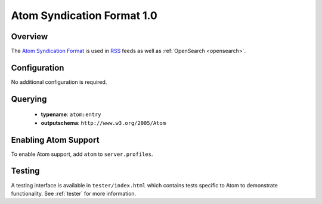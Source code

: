 .. _atom:

Atom Syndication Format 1.0
---------------------------

Overview
^^^^^^^^

The `Atom Syndication Format`_ is used in `RSS`_ feeds as well as :ref:`OpenSearch <opensearch>`.

Configuration
^^^^^^^^^^^^^

No additional configuration is required.


Querying
^^^^^^^^

 * **typename**: ``atom:entry``
 * **outputschema**: ``http://www.w3.org/2005/Atom``

Enabling Atom Support
^^^^^^^^^^^^^^^^^^^^^^

To enable Atom support, add ``atom`` to ``server.profiles``.

Testing
^^^^^^^

A testing interface is available in ``tester/index.html`` which contains tests specific to Atom to demonstrate functionality.  See :ref:`tester` for more information.

.. _`Atom Syndication Format`: http://tools.ietf.org/html/rfc4287
.. _`RSS`: http://en.wikipedia.org/wiki/RSS
